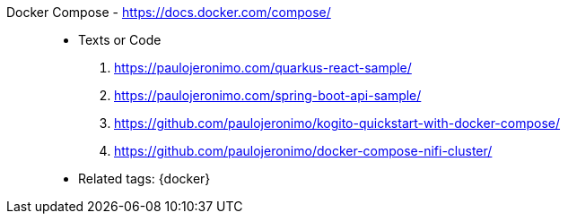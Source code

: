 [#docker-compose]#Docker Compose# - https://docs.docker.com/compose/::
* Texts or Code
. https://paulojeronimo.com/quarkus-react-sample/
. https://paulojeronimo.com/spring-boot-api-sample/
. https://github.com/paulojeronimo/kogito-quickstart-with-docker-compose/
. https://github.com/paulojeronimo/docker-compose-nifi-cluster/
* Related tags: {docker}

